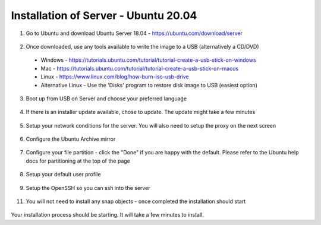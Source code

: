 .. _installation_of_server:

Installation of Server - Ubuntu 20.04
=====================================


1. Go to Ubuntu and download Ubuntu Server 18.04 - `https://ubuntu.com/download/server <https://ubuntu.com/download/server>`_
  .. image:: images/server-installation-001.png

2. Once downloaded, use any tools available to write the image to a USB (alternatively a CD/DVD)
  * Windows - https://tutorials.ubuntu.com/tutorial/tutorial-create-a-usb-stick-on-windows
  * Mac - https://tutorials.ubuntu.com/tutorial/tutorial-create-a-usb-stick-on-macos
  * Linux - https://www.linux.com/blog/how-burn-iso-usb-drive
  * Alternative Linux - Use the 'Disks' program to restore disk image to USB (easiest option)

3. Boot up from USB on Server and choose your preferred language
  .. image:: images/server-installation-002.png

4. If there is an installer update available, chose to update. The update might take a few minutes
  .. image:: images/server-installation-003.png

5. Setup your network conditions for the server. You will also need to setup the proxy on the next screen
  .. image:: images/server-installation-004.png

6. Configure the Ubuntu Archive mirror
  .. image:: images/server-installation-005.png

7. Configure your file partition - click the "Done" if you are happy with the default. Please refer to the Ubuntu help docs for partitioning at the top of the page
  .. image:: images/server-installation-006.png

8. Setup your default user profile
  .. image:: images/server-installation-007.png

9. Setup the OpenSSH so you can ssh into the server
  .. image:: images/server-installation-008.png

11. You will not need to install any snap objects - once completed the installation should start
  .. image:: images/server-installation-009.png


Your installation process should be starting. It will take a few minutes to install.


